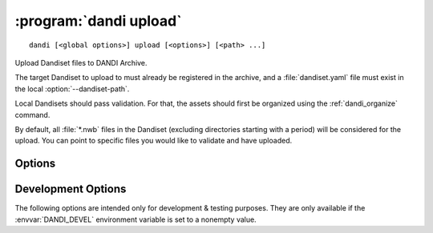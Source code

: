 :program:`dandi upload`
=======================

::

    dandi [<global options>] upload [<options>] [<path> ...]

Upload Dandiset files to DANDI Archive.

The target Dandiset to upload to must already be registered in the archive, and
a :file:`dandiset.yaml` file must exist in the local :option:`--dandiset-path`.

Local Dandisets should pass validation.  For that, the assets should first be
organized using the :ref:`dandi_organize` command.

By default, all :file:`*.nwb` files in the Dandiset (excluding directories
starting with a period) will be considered for the upload.  You can point to
specific files you would like to validate and have uploaded.

Options
-------

.. option:: -e, --existing [error|skip|force|overwrite|refresh]

    How to handle files that already exist on the server:

    - ``error`` — raise an error
    - ``skip`` — skip the file
    - ``force`` — force reupload
    - ``overwrite`` — force upload if either size or modification time differs
    - ``refresh`` [default] — upload only if local modification time is ahead
      of the remote

.. option:: -i, --instance <instance-name>

    DANDI instance to upload to  [default: ``dandi``]

.. option:: -J, --jobs N[:M]

    Number of files to upload in parallel and, optionally, number of upload
    threads per file

.. option:: --sync

    Delete assets on the server that do not exist locally after uploading

.. option:: --validation [require|skip|ignore]

    How to handle invalid assets:

    - ``require`` [default] — Do not upload any invalid assets
    - ``skip`` — Do not check assets for validity
    - ``ignore`` — Emit an error message for invalid assets but upload them
      anyway

    Data should pass validation before uploading.  Use of this option is highly
    discouraged.


Development Options
-------------------

The following options are intended only for development & testing purposes.
They are only available if the :envvar:`DANDI_DEVEL` environment variable is
set to a nonempty value.

.. option:: --allow-any-path

    Upload all file types, not just :file:`*.nwb`'s

.. option:: --devel-debug

    Do not use pyout callbacks, do not swallow exceptions, do not parallelize.

.. option:: --upload-dandiset-metadata

    Update Dandiset metadata based on the local :file:`dandiset.yaml` file
